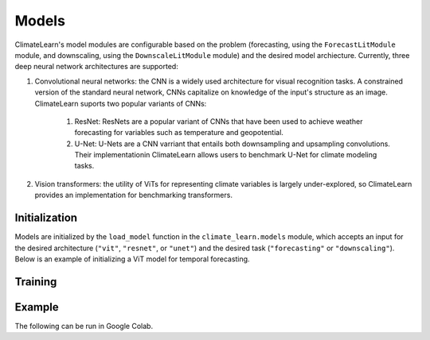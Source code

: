 Models
======
ClimateLearn's model modules are configurable based on the problem
(forecasting, using the ``ForecastLitModule`` module, and downscaling,
using the ``DownscaleLitModule`` module) and the desired model archiecture.
Currently, three deep neural network architectures are supported:

#. Convolutional neural networks: the CNN is a widely used architecture for visual recognition tasks. A constrained version of the standard neural network, CNNs capitalize on knowledge of the input's structure as an image. ClimateLearn suports two popular variants of CNNs:

    #. ResNet: ResNets are a popular variant of CNNs that have been used to achieve weather forecasting for variables such as temperature and geopotential.

    #. U-Net: U-Nets are a CNN varriant that entails both downsampling and upsampling convolutions. Their implementationin ClimateLearn allows users to benchmark U-Net for climate modeling tasks.

#. Vision transformers: the utility of ViTs for representing climate variables is largely under-explored, so ClimateLearn provides an implementation for benchmarking transformers.

Initialization
--------------

Models are initialized by the ``load_model`` function in the
``climate_learn.models`` module, which accepts an input for the desired
architecture (``"vit"``, ``"resnet"``, or ``"unet"``) and the desired
task (``"forecasting"`` or ``"downscaling"``). Below is an example of 
initializing a ViT model for temporal forecasting.

.. code-block:: python
    :linenos:

    from climate_learn.models import load_model
    model_module = load_model(name="vit", task="forecasting")

Training
--------

Example
-------

The following can be run in Google Colab.

.. nbinput:: ipython3
    :execution-count: 1

    %%capture
    !pip install git+https://github.com/aditya-grover/climate-learn.git

.. nbinput:: ipython3
    :execution-count: 2

    # Download WeatherBench 2m_temperature data to Google Drive
    from google.colab import drive
    from climate_learn.data import download

    drive.mount("/content/drive")    
    download(
        root="/content/drive/MyDrive/Climate/.climate_tutorial",
        source="weatherbench",
        variable="2m_temperature",
        dataset="era5", 
        resolution="5.625"
    )

.. nbinput:: ipython3
    :execution-count: 3

    # Load data module for forecasting task
    from climate_learn.utils.datetime import Year, Days, Hours
    from climate_learn.data import DataModule

    data_module = DataModule(
        dataset = "ERA5",
        task = "forecasting",
        root_dir = "/content/drive/MyDrive/Climate/.climate_tutorial/data/weatherbench/era5/5.625/",
        in_vars = ["2m_temperature"],
        out_vars = ["2m_temperature"],
        train_start_year = Year(1979),
        val_start_year = Year(2015),
        test_start_year = Year(2017),
        end_year = Year(2018),
        pred_range = Days(3),
        subsample = Hours(6),
        batch_size = 128,
        num_workers = 1
    )

.. nbinput:: ipython3
    :execution-count: 4

    # Load ResNet model
    from climate_learn.models import load_model

    model_kwargs = {
        "in_channels": len(data_module.hparams.in_vars),
        "out_channels": len(data_module.hparams.out_vars),
        "n_blocks": 4
    }

    optim_kwargs = {
        "lr": 1e-4,
        "weight_decay": 1e-5,
        "warmup_epochs": 1,
        "max_epochs": 5,
    }

    model_module = load_model(
        name="resnet",
        task="forecasting",
        model_kwargs=model_kwargs,
        optim_kwargs=optim_kwargs
    )